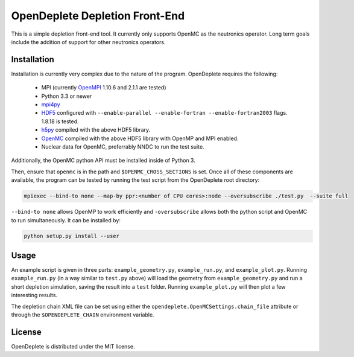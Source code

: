 ===============================
OpenDeplete Depletion Front-End
===============================

This is a simple depletion front-end tool.  It currently only supports OpenMC
as the neutronics operator.  Long term goals include the addition of support
for other neutronics operators.

------------
Installation
------------

Installation is currently very complex due to the nature of the program.
OpenDeplete requires the following:
 - MPI (currently OpenMPI_ 1.10.6 and 2.1.1 are tested)
 - Python 3.3 or newer
 - mpi4py_
 - HDF5_ configured with ``--enable-parallel --enable-fortran --enable-fortran2003`` flags.  1.8.18 is tested.
 - h5py_ compiled with the above HDF5 library.
 - OpenMC_ compiled with the above HDF5 library with OpenMP and MPI enabled.
 - Nuclear data for OpenMC, preferrably NNDC to run the test suite.

.. _OpenMPI: https://www.open-mpi.org/software/ompi/
.. _mpi4py: https://pythonhosted.org/mpi4py/
.. _HDF5: https://support.hdfgroup.org/HDF5/
.. _h5py: https://github.com/h5py/h5py
.. _OpenMC: https://github.com/mit-crpg/openmc

Additionally, the OpenMC python API must be installed inside of Python 3.

Then, ensure that ``openmc`` is in the path and ``$OPENMC_CROSS_SECTIONS`` is
set.  Once all of these components are available, the program can be tested
by running the test script from the OpenDeplete root directory:

.. code-block:: sh

   mpiexec --bind-to none --map-by ppr:<number of CPU cores>:node --oversubscribe ./test.py  --suite full

``--bind-to none`` allows OpenMP to work efficiently and ``-oversubscribe``
allows both the python script and OpenMC to run simultaneously. It can be
installed by:

.. code-block:: sh

   python setup.py install --user

-----
Usage
-----

An example script is given in three parts: ``example_geometry.py``,
``example_run.py``, and ``example_plot.py``.  Running ``example_run.py`` (in
a way similar to ``test.py`` above) will load the geometry from
``example_geometry.py`` and run a short depletion simulation, saving the
result into a ``test`` folder.  Running ``example_plot.py`` will then plot a
few interesting results.

The depletion chain XML file can be set using either the
``opendeplete.OpenMCSettings.chain_file`` attribute or through the
``$OPENDEPLETE_CHAIN`` environment variable.

-------
License
-------

OpenDeplete is distributed under the MIT license.
